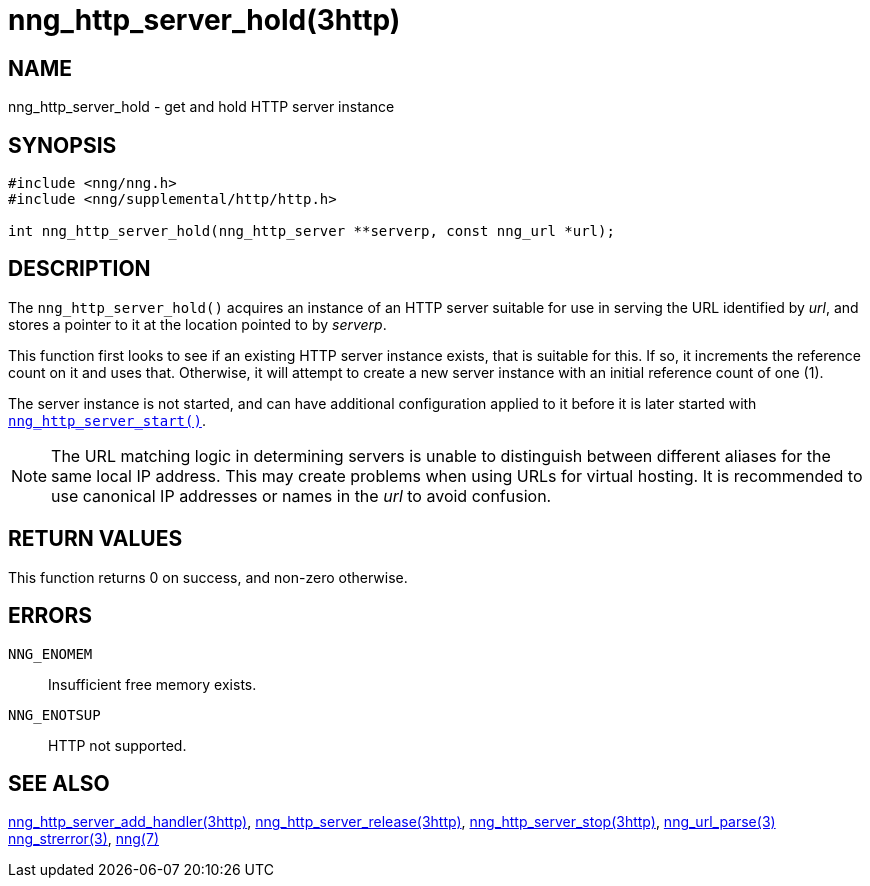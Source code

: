 = nng_http_server_hold(3http)
//
// Copyright 2018 Staysail Systems, Inc. <info@staysail.tech>
// Copyright 2018 Capitar IT Group BV <info@capitar.com>
//
// This document is supplied under the terms of the MIT License, a
// copy of which should be located in the distribution where this
// file was obtained (LICENSE.txt).  A copy of the license may also be
// found online at https://opensource.org/licenses/MIT.
//

== NAME

nng_http_server_hold - get and hold HTTP server instance

== SYNOPSIS

[source, c]
----
#include <nng/nng.h>
#include <nng/supplemental/http/http.h>

int nng_http_server_hold(nng_http_server **serverp, const nng_url *url);
----

== DESCRIPTION

The `nng_http_server_hold()` acquires an instance of an HTTP server suitable
for use in serving the URL identified by _url_, and stores a pointer to it
at the location pointed to by _serverp_.

This function first looks to see if an existing HTTP server instance exists,
that is suitable for this.
If so, it increments the reference count on it and uses that.
Otherwise, it will attempt to create a new server instance
with an initial reference count of one (1).

The server instance is not started, and can have additional configuration
applied to it before it is later started with
`<<nng_http_server_start.3http#,nng_http_server_start()>>`.

NOTE: The URL matching logic in determining servers is unable to distinguish
between different aliases for the same local IP address.
This may create problems when using URLs for virtual hosting.
It is recommended to use canonical IP addresses or names in the
_url_ to avoid confusion.

== RETURN VALUES

This function returns 0 on success, and non-zero otherwise.

== ERRORS

`NNG_ENOMEM`:: Insufficient free memory exists.
`NNG_ENOTSUP`:: HTTP not supported.

== SEE ALSO

<<nng_http_server_add_handler.3http#,nng_http_server_add_handler(3http)>>,
<<nng_http_server_release.3http#,nng_http_server_release(3http)>>,
<<nng_http_server_stop.3http#,nng_http_server_stop(3http)>>,
<<nng_url_parse.3#,nng_url_parse(3)>>
<<nng_strerror.3#,nng_strerror(3)>>,
<<nng.7#,nng(7)>>
